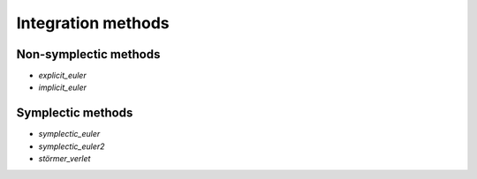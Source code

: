 .. _integrators:

=====================
 Integration methods
=====================


Non-symplectic methods
======================

- `explicit_euler`
- `implicit_euler`


Symplectic methods
===================

- `symplectic_euler`
- `symplectic_euler2`
- `störmer_verlet`
